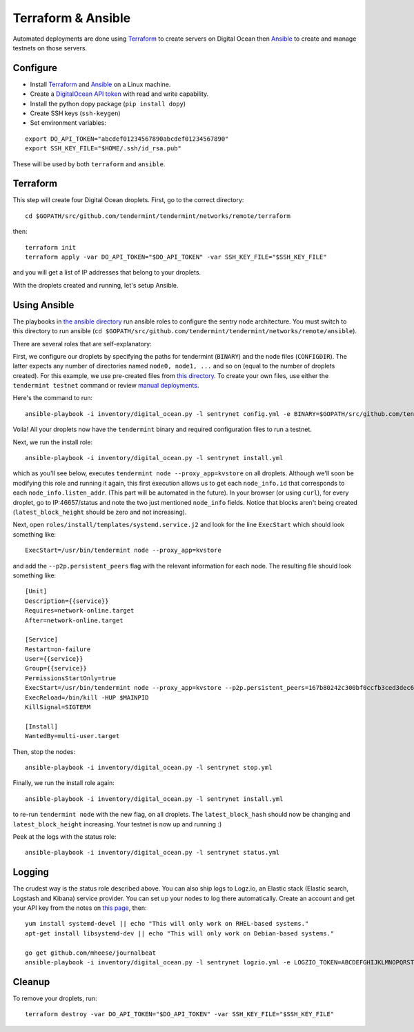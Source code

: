 Terraform & Ansible
===================

Automated deployments are done using `Terraform <https://www.terraform.io/>`__ to create servers on Digital Ocean then
`Ansible <http://www.ansible.com/>`__ to create and manage testnets on those servers.

Configure
---------

- Install `Terraform <https://www.terraform.io/downloads.html>`__ and `Ansible <http://docs.ansible.com/ansible/latest/installation_guide/intro_installation.html>`__ on a Linux machine.
- Create a `DigitalOcean API token <https://cloud.digitalocean.com/settings/api/tokens>`__ with read and write capability.
- Install the python dopy package (``pip install dopy``)
- Create SSH keys (``ssh-keygen``)
- Set environment variables:

::

    export DO_API_TOKEN="abcdef01234567890abcdef01234567890"
    export SSH_KEY_FILE="$HOME/.ssh/id_rsa.pub"

These will be used by both ``terraform`` and ``ansible``.

Terraform
---------

This step will create four Digital Ocean droplets. First, go to the correct directory:

::

    cd $GOPATH/src/github.com/tendermint/tendermint/networks/remote/terraform

then:

::

    terraform init
    terraform apply -var DO_API_TOKEN="$DO_API_TOKEN" -var SSH_KEY_FILE="$SSH_KEY_FILE"

and you will get a list of IP addresses that belong to your droplets.

With the droplets created and running, let's setup Ansible.

Using Ansible
-------------

The playbooks in `the ansible directory <https://github.com/tendermint/tendermint/tree/master/networks/remote/ansible>`__
run ansible roles to configure the sentry node architecture. You must switch to this directory to run ansible (``cd $GOPATH/src/github.com/tendermint/tendermint/networks/remote/ansible``).

There are several roles that are self-explanatory:

First, we configure our droplets by specifying the paths for tendermint (``BINARY``) and the node files (``CONFIGDIR``). The latter expects any number of directories named ``node0, node1, ...`` and so on (equal to the number of droplets created). For this example, we use pre-created files from `this directory <https://github.com/tendermint/tendermint/tree/master/docs/examples>`__. To create your own files, use either the ``tendermint testnet`` command or review `manual deployments <./deploy-testnets.html>`__.

Here's the command to run:

::

    ansible-playbook -i inventory/digital_ocean.py -l sentrynet config.yml -e BINARY=$GOPATH/src/github.com/tendermint/tendermint/build/tendermint -e CONFIGDIR=$GOPATH/src/github.com/tendermint/tendermint/docs/examples

Voila! All your droplets now have the ``tendermint`` binary and required configuration files to run a testnet.

Next, we run the install role:

::

    ansible-playbook -i inventory/digital_ocean.py -l sentrynet install.yml

which as you'll see below, executes ``tendermint node --proxy_app=kvstore`` on all droplets. Although we'll soon be modifying this role and running it again, this first execution allows us to get each ``node_info.id`` that corresponds to each ``node_info.listen_addr``. (This part will be automated in the future). In your browser (or using ``curl``), for every droplet, go to IP:46657/status and note the two just mentioned ``node_info`` fields. Notice that blocks aren't being created (``latest_block_height`` should be zero and not increasing).

Next, open ``roles/install/templates/systemd.service.j2`` and look for the line ``ExecStart`` which should look something like:

::

    ExecStart=/usr/bin/tendermint node --proxy_app=kvstore

and add the ``--p2p.persistent_peers`` flag with the relevant information for each node. The resulting file should look something like:

::

    [Unit]
    Description={{service}}
    Requires=network-online.target
    After=network-online.target
    
    [Service]
    Restart=on-failure
    User={{service}}
    Group={{service}}
    PermissionsStartOnly=true
    ExecStart=/usr/bin/tendermint node --proxy_app=kvstore --p2p.persistent_peers=167b80242c300bf0ccfb3ced3dec60dc2a81776e@165.227.41.206:46656,3c7a5920811550c04bf7a0b2f1e02ab52317b5e6@165.227.43.146:46656,303a1a4312c30525c99ba66522dd81cca56a361a@159.89.115.32:46656,b686c2a7f4b1b46dca96af3a0f31a6a7beae0be4@159.89.119.125:46656
    ExecReload=/bin/kill -HUP $MAINPID
    KillSignal=SIGTERM

    [Install]
    WantedBy=multi-user.target

Then, stop the nodes:

::

    ansible-playbook -i inventory/digital_ocean.py -l sentrynet stop.yml

Finally, we run the install role again:

::

    ansible-playbook -i inventory/digital_ocean.py -l sentrynet install.yml

to re-run ``tendermint node`` with the new flag, on all droplets. The ``latest_block_hash`` should now be changing and ``latest_block_height`` increasing. Your testnet is now up and running :)

Peek at the logs with the status role:

::

    ansible-playbook -i inventory/digital_ocean.py -l sentrynet status.yml

Logging
-------

The crudest way is the status role described above. You can also ship logs to Logz.io, an Elastic stack (Elastic search, Logstash and Kibana) service provider. You can set up your nodes to log there automatically. Create an account and get your API key from the notes on `this page <https://app.logz.io/#/dashboard/data-sources/Filebeat>`__, then:

::

   yum install systemd-devel || echo "This will only work on RHEL-based systems."
   apt-get install libsystemd-dev || echo "This will only work on Debian-based systems."

   go get github.com/mheese/journalbeat
   ansible-playbook -i inventory/digital_ocean.py -l sentrynet logzio.yml -e LOGZIO_TOKEN=ABCDEFGHIJKLMNOPQRSTUVWXYZ012345

Cleanup
-------

To remove your droplets, run:

::

    terraform destroy -var DO_API_TOKEN="$DO_API_TOKEN" -var SSH_KEY_FILE="$SSH_KEY_FILE"
